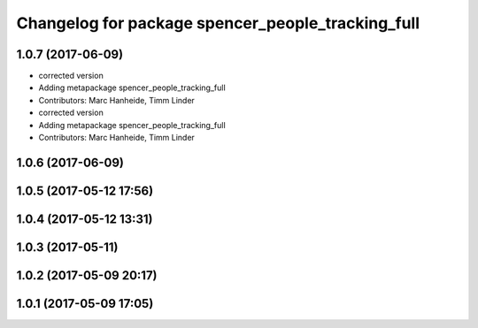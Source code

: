 ^^^^^^^^^^^^^^^^^^^^^^^^^^^^^^^^^^^^^^^^^^^^^^^^^^
Changelog for package spencer_people_tracking_full
^^^^^^^^^^^^^^^^^^^^^^^^^^^^^^^^^^^^^^^^^^^^^^^^^^

1.0.7 (2017-06-09)
------------------
* corrected version
* Adding metapackage spencer_people_tracking_full
* Contributors: Marc Hanheide, Timm Linder

* corrected version
* Adding metapackage spencer_people_tracking_full
* Contributors: Marc Hanheide, Timm Linder

1.0.6 (2017-06-09)
------------------

1.0.5 (2017-05-12 17:56)
------------------------

1.0.4 (2017-05-12 13:31)
------------------------

1.0.3 (2017-05-11)
------------------

1.0.2 (2017-05-09 20:17)
------------------------

1.0.1 (2017-05-09 17:05)
------------------------
